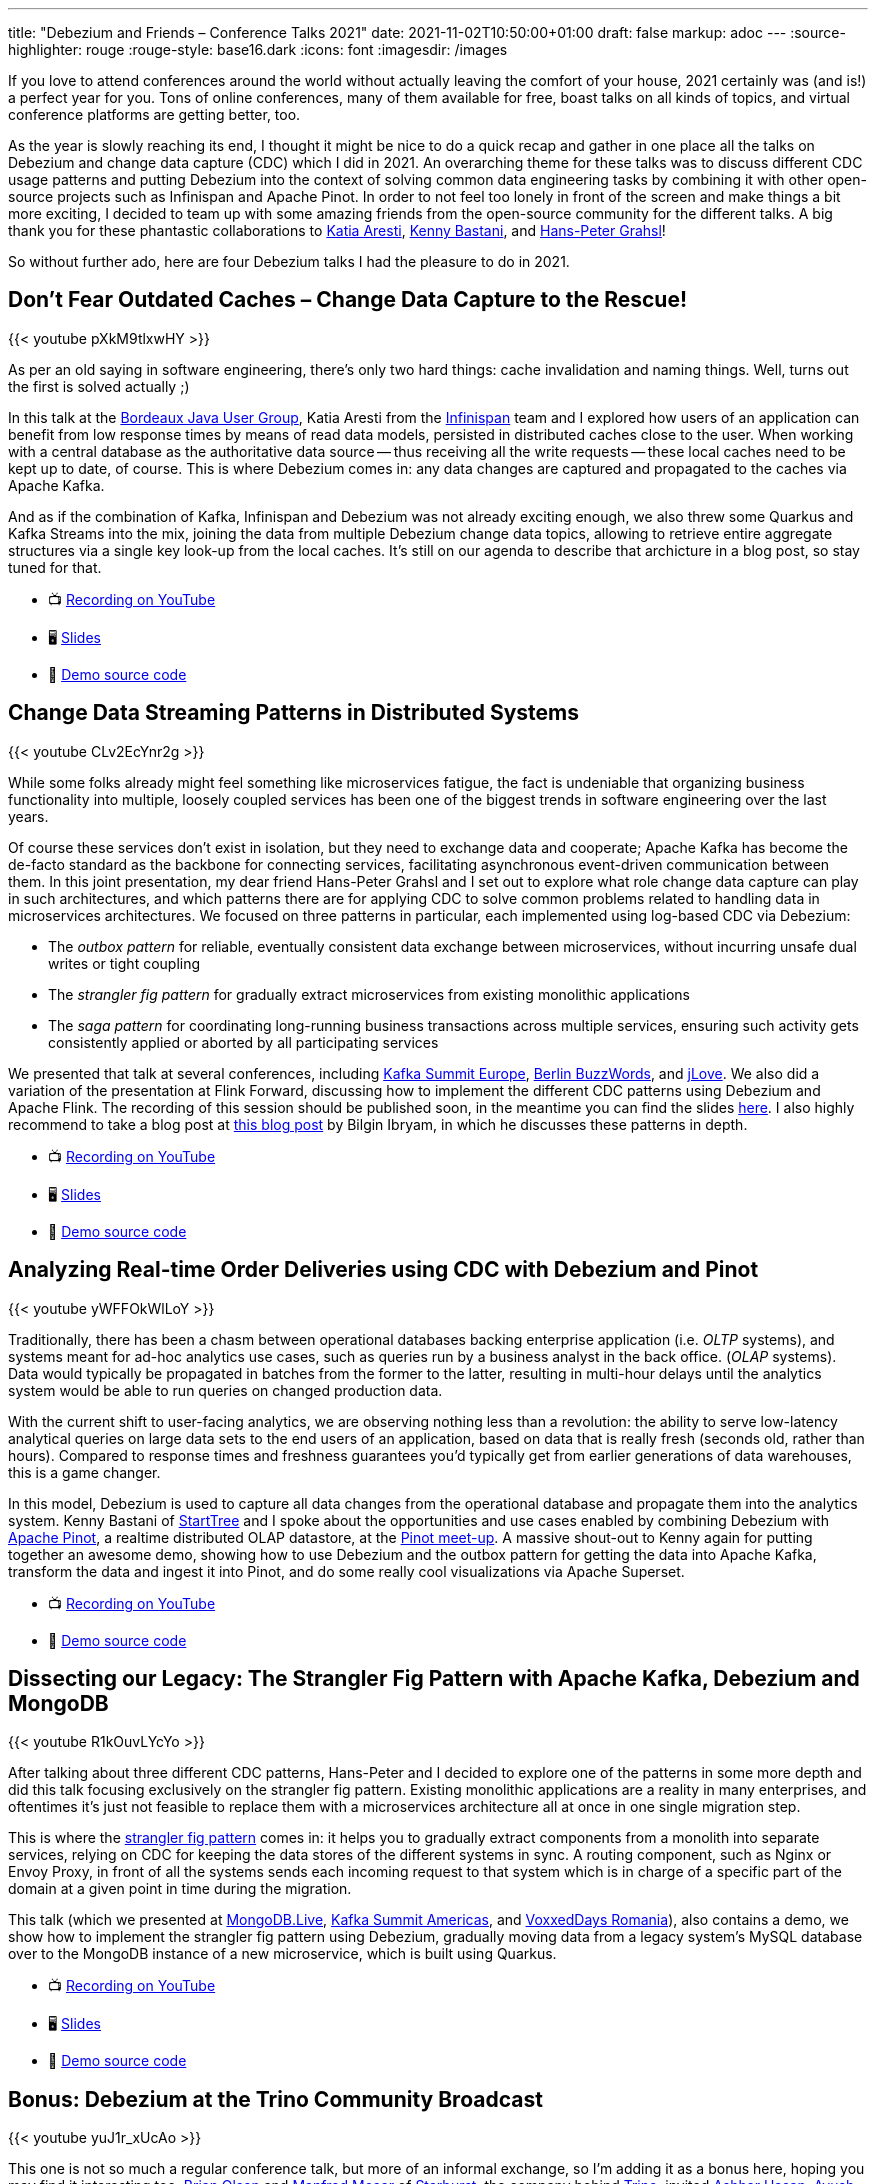 ---
title: "Debezium and Friends – Conference Talks 2021"
date: 2021-11-02T10:50:00+01:00
draft: false
markup: adoc
---
:source-highlighter: rouge
:rouge-style: base16.dark
:icons: font
:imagesdir: /images
ifdef::env-github[]
:imagesdir: ../../static/images
endif::[]

If you love to attend conferences around the world without actually leaving the comfort of your house,
2021 certainly was (and is!) a perfect year for you.
Tons of online conferences, many of them available for free,
boast talks on all kinds of topics,
and virtual conference platforms are getting better, too.

As the year is slowly reaching its end,
I thought it might be nice to do a quick recap and gather in one place all the talks on Debezium and change data capture (CDC) which I did in 2021.
An overarching theme for these talks was to discuss different CDC usage patterns and putting Debezium into the context of solving common data engineering tasks by combining it with other open-source projects such as Infinispan and Apache Pinot.
In order to not feel too lonely in front of the screen and make things a bit more exciting,
I decided to team up with some amazing friends from the open-source community for the different talks.
A big thank you for these phantastic collaborations to https://twitter.com/karesti[Katia Aresti], https://twitter.com/kennybastani[Kenny Bastani], and https://twitter.com/hpgrahsl[Hans-Peter Grahsl]!

So without further ado,
here are four Debezium talks I had the pleasure to do in 2021.

== Don't Fear Outdated Caches – Change Data Capture to the Rescue!

{{< youtube pXkM9tlxwHY >}}

As per an old saying in software engineering, there's only two hard things: cache invalidation and naming things.
Well, turns out the first is solved actually ;)

In this talk at the http://www.bordeauxjug.org/[Bordeaux Java User Group], Katia Aresti from the https://infinispan.org/[Infinispan] team and I explored how users of an application can benefit from low response times by means of read data models, persisted in distributed caches close to the user.
When working with a central database as the authoritative data source -- thus receiving all the write requests -- these local caches need to be kept up to date, of course. This is where Debezium comes in:
any data changes are captured and propagated to the caches via Apache Kafka.

And as if the combination of Kafka, Infinispan and Debezium was not already exciting enough,
we also threw some Quarkus and Kafka Streams into the mix,
joining the data from multiple Debezium change data topics,
allowing to retrieve entire aggregate structures via a single key look-up from the local caches.
It's still on our agenda to describe that archicture in a blog post, so stay tuned for that.

* 📺 https://www.youtube.com/watch?v=pXkM9tlxwHY[Recording on YouTube]
* 🖥️ https://speakerdeck.com/gunnarmorling/dont-fear-outdated-caches-change-data-capture-to-the-rescue[Slides]
* 🤖 https://github.com/debezium/debezium-examples/tree/main/distributed-caching[Demo source code]

== Change Data Streaming Patterns in Distributed Systems

{{< youtube CLv2EcYnr2g >}}

While some folks already might feel something like microservices fatigue,
the fact is undeniable that organizing business functionality into multiple, loosely coupled services has been one of the biggest trends in software engineering over the last years.

Of course these services don't exist in isolation, but they need to exchange data and cooperate;
Apache Kafka has become the de-facto standard as the backbone for connecting services,
facilitating asynchronous event-driven communication between them.
In this joint presentation, my dear friend Hans-Peter Grahsl and I set out to explore what role change data capture can play in such architectures,
and which patterns there are for applying CDC to solve common problems related to handling data in microservices architectures.
We focused on three patterns in particular, each implemented using log-based CDC via Debezium:

* The _outbox pattern_ for reliable, eventually consistent data exchange between microservices, without incurring unsafe dual writes or tight coupling
* The _strangler fig pattern_ for gradually extract microservices from existing monolithic applications
* The _saga pattern_ for coordinating long-running business transactions across multiple services, ensuring such activity gets consistently applied or aborted by all participating services

We presented that talk at several conferences, including https://www.confluent.de/events/kafka-summit-europe-2021/advanced-change-data-streaming-patterns-in-distributed-systems/[Kafka Summit Europe], https://2021.berlinbuzzwords.de/session/change-data-streaming-patterns-distributed-systems[Berlin BuzzWords], and https://jlove.konfy.care/schedule.html[jLove].
We also did a variation of the presentation at Flink Forward, discussing how to implement the different CDC patterns using Debezium and Apache Flink.
The recording of this session should be published soon, in the meantime you can find the slides https://speakerdeck.com/hpgrahsl/change-data-streaming-patterns-in-distributed-systems-at-flink-forward-2021[here].
I also highly recommend to take a blog post at https://developers.redhat.com/articles/2021/06/14/application-modernization-patterns-apache-kafka-debezium-and-kubernetes#after_the_migration__modernization_challenges[this blog post] by Bilgin Ibryam,
in which he discusses these patterns in depth.

* 📺 https://www.youtube.com/watch?v=CLv2EcYnr2g[Recording on YouTube]
* 🖥️ https://speakerdeck.com/hpgrahsl/advanced-change-data-streaming-patterns-in-distributed-systems-at-kafka-summit-europe-2021[Slides]
* 🤖 https://github.com/debezium/debezium-examples/tree/main/saga[Demo source code]

== Analyzing Real-time Order Deliveries using CDC with Debezium and Pinot

{{< youtube yWFFOkWlLoY >}}

Traditionally, there has been a chasm between operational databases backing enterprise application (i.e. _OLTP_ systems),
and systems meant for ad-hoc analytics use cases, such as queries run by a business analyst in the back office. (_OLAP_ systems).
Data would typically be propagated in batches from the former to the latter,
resulting in multi-hour delays until the analytics system would be able to run queries on changed production data.

With the current shift to user-facing analytics, we are observing nothing less than a revolution:
the ability to serve low-latency analytical queries on large data sets to the end users of an application,
based on data that is really fresh (seconds old, rather than hours).
Compared to response times and freshness guarantees you'd typically get from earlier generations of data warehouses, this is a game changer.

In this model, Debezium is used to capture all data changes from the operational database and propagate them into the analytics system.
Kenny Bastani of https://www.startree.ai/[StartTree] and I spoke about the opportunities and use cases enabled by combining Debezium with https://pinot.apache.org/[Apache Pinot], a realtime distributed OLAP datastore, at the https://www.meetup.com/apache-pinot/events/279202435/[Pinot meet-up].
A massive shout-out to Kenny again for putting together an awesome demo, showing how to use Debezium and the outbox pattern for getting the data into Apache Kafka,
transform the data and ingest it into Pinot, and do some really cool visualizations via Apache Superset.

* 📺 https://www.youtube.com/watch?v=yWFFOkWlLoY[Recording on YouTube]
* 🤖 https://github.com/kbastani/order-delivery-microservice-example[Demo source code]

== Dissecting our Legacy: The Strangler Fig Pattern with Apache Kafka, Debezium and MongoDB

{{< youtube R1kOuvLYcYo >}}

After talking about three different CDC patterns,
Hans-Peter and I decided to explore one of the patterns in some more depth and did this talk focusing exclusively on the strangler fig pattern.
Existing monolithic applications are a reality in many enterprises,
and oftentimes it's just not feasible to replace them with a microservices architecture all at once in one single migration step.

This is where the https://martinfowler.com/bliki/StranglerFigApplication.html[strangler fig pattern] comes in:
it helps you to gradually extract components from a monolith into separate services,
relying on CDC for keeping the data stores of the different systems in sync.
A routing component, such as Nginx or Envoy Proxy, in front of all the systems sends each incoming request to that system which is in charge of a specific part of the domain at a given point in time during the migration.

This talk (which we presented at https://www.mongodb.com/live[MongoDB.Live], https://www.confluent.io/events/kafka-summit-americas-2021/dissecting-our-legacy-the-strangler-fig-pattern-with-debezium-apache-kafka/[Kafka Summit Americas], and https://romania.voxxeddays.com/talk/?id=3318[VoxxedDays Romania]), also contains a demo, we show how to implement the strangler fig pattern using Debezium,
gradually moving data from a legacy system's MySQL database over to the MongoDB instance of a new microservice, which is built using Quarkus.

* 📺 https://www.youtube.com/watch?v=R1kOuvLYcYo[Recording on YouTube]
* 🖥️ https://speakerdeck.com/hpgrahsl/dissecting-our-legacy-the-strangler-fig-pattern-with-apache-kafka-debezium-and-mongodb-at-mongodb-dot-live-2021[Slides]
* 🤖 https://github.com/hpgrahsl/voxxedromania21-sfp-demo[Demo source code]

== Bonus: Debezium at the Trino Community Broadcast

{{< youtube yuJ1r_xUcAo >}}

This one is not so much a regular conference talk, but more of an informal exchange,
so I'm adding it as a bonus here, hoping you may find it interesting too.
https://twitter.com/bitsondatadev[Brian Olsen] and https://twitter.com/simpligility[Manfred Moser] of https://www.starburst.io/[Starburst],
the company behind https://trino.io/[Trino],
invited https://twitter.com/hashhar/[Ashhar Hasan], https://twitter.com/ayu5hchauhan[Ayush Chauhan], and me onto their Trino Community Broadcast.

We had a great time talking about Debezium and CDC in the context of Trino and its federated query capabilities,
learning a lot from Ashhar and Ayush about their real-world experiences from using these technologies in production.

== Learning More

Thanks again to Katia, Kenny, and Hans-Peter for joining the virtual conference stages with me this year!
It would not have been half as much fun without you.

If these talks have piqued your interest in open-source change data capture and Debezium,
head over to the https://debezium.io/[Debezium website] to learn more.
You can also find many more examples in the Debezium https://github.com/debezium/debezium-examples[examples repo] on GitHub,
and if you look for reports by folks from the community about their experiences using Debezium, take a look at https://debezium.io/documentation/online-resources/[this currated list] of blog posts and other resources.
